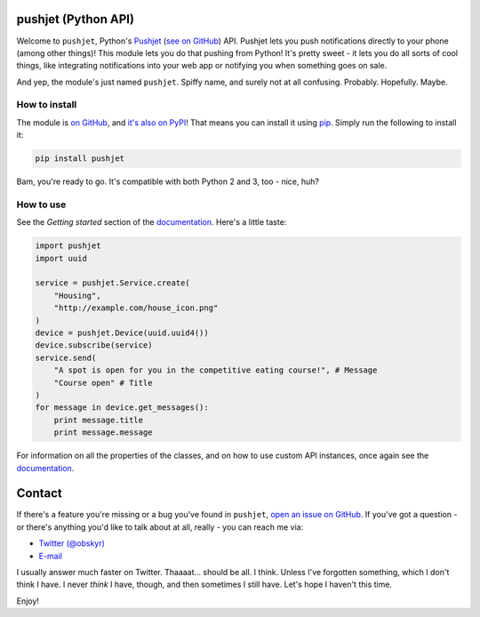 pushjet (Python API)
====================

Welcome to ``pushjet``, Python's `Pushjet <https://pushjet.io/>`__ (`see on GitHub <https://github.com/Pushjet/Pushjet-Server-Api>`__) API. Pushjet lets you push notifications directly to your phone (among other things)! This module lets you do that pushing from Python! It's pretty sweet - it lets you do all sorts of cool things, like integrating notifications into your web app or notifying you when something goes on sale.

And yep, the module's just named ``pushjet``. Spiffy name, and surely not at all confusing. Probably. Hopefully. Maybe.

How to install
--------------

The module is `on GitHub <https://github.com/obskyr/pushjet-py>`__, and `it's also on PyPI <https://pypi.python.org/pypi/pushjet>`__! That means you can install it using `pip <https://pip.pypa.io/en/latest/installing/>`__. Simply run the following to install it:

.. code:: bash

    pip install pushjet

Bam, you're ready to go. It's compatible with both Python 2 and 3, too - nice, huh?

How to use
----------

See the *Getting started* section of the `documentation <http://pushjet.readthedocs.io/>`__. Here's a little taste:

.. code:: python

    import pushjet
    import uuid

    service = pushjet.Service.create(
        "Housing",
        "http://example.com/house_icon.png"
    )
    device = pushjet.Device(uuid.uuid4())
    device.subscribe(service)
    service.send(
        "A spot is open for you in the competitive eating course!", # Message
        "Course open" # Title
    )
    for message in device.get_messages():
        print message.title
        print message.message

For information on all the properties of the classes, and on how to use custom API instances, once again see the `documentation <http://pushjet.readthedocs.io/>`__.

Contact
=======

If there's a feature you're missing or a bug you've found in ``pushjet``, `open an issue on GitHub <https://github.com/obskyr/pushjet-py/issues/new>`__. If you've got a question - or there's anything you'd like to talk about at all, really - you can reach me via:

* `Twitter (@obskyr) <https://twitter.com/obskyr>`__
* `E-mail <mailto:powpowd@gmail.com>`__

I usually answer much faster on Twitter. Thaaaat... should be all. I think. Unless I've forgotten something, which I don't think I have. I never *think* I have, though, and then sometimes I still have. Let's hope I haven't this time.

Enjoy!
